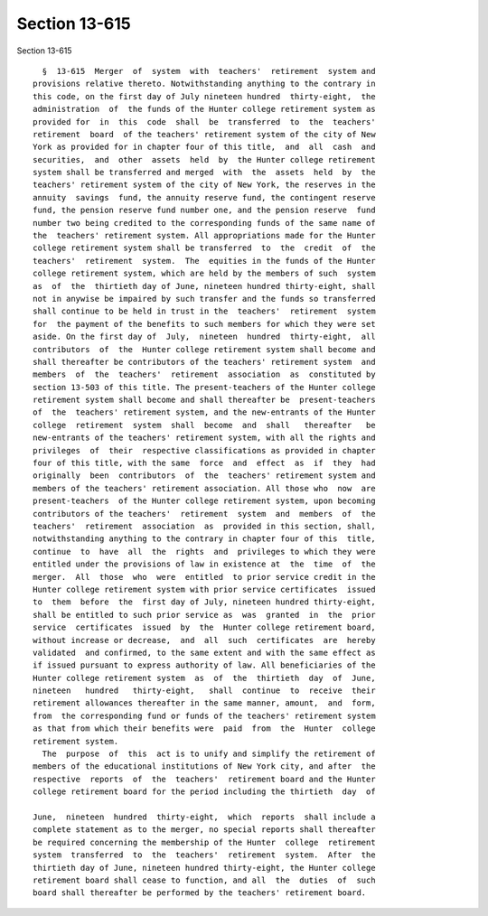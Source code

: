 Section 13-615
==============

Section 13-615 ::    
        
     
        §  13-615  Merger  of  system  with  teachers'  retirement  system and
      provisions relative thereto. Notwithstanding anything to the contrary in
      this code, on the first day of July nineteen hundred  thirty-eight,  the
      administration  of  the funds of the Hunter college retirement system as
      provided for  in  this  code  shall  be  transferred  to  the  teachers'
      retirement  board  of the teachers' retirement system of the city of New
      York as provided for in chapter four of this title,  and  all  cash  and
      securities,  and  other  assets  held  by  the Hunter college retirement
      system shall be transferred and merged  with  the  assets  held  by  the
      teachers' retirement system of the city of New York, the reserves in the
      annuity  savings  fund, the annuity reserve fund, the contingent reserve
      fund, the pension reserve fund number one, and the pension reserve  fund
      number two being credited to the corresponding funds of the same name of
      the  teachers' retirement system. All appropriations made for the Hunter
      college retirement system shall be transferred  to  the  credit  of  the
      teachers'  retirement  system.  The  equities in the funds of the Hunter
      college retirement system, which are held by the members of such  system
      as  of  the  thirtieth day of June, nineteen hundred thirty-eight, shall
      not in anywise be impaired by such transfer and the funds so transferred
      shall continue to be held in trust in the  teachers'  retirement  system
      for  the payment of the benefits to such members for which they were set
      aside. On the first day of  July,  nineteen  hundred  thirty-eight,  all
      contributors  of  the  Hunter college retirement system shall become and
      shall thereafter be contributors of the teachers' retirement system  and
      members  of  the  teachers'  retirement  association  as  constituted by
      section 13-503 of this title. The present-teachers of the Hunter college
      retirement system shall become and shall thereafter be  present-teachers
      of  the  teachers' retirement system, and the new-entrants of the Hunter
      college  retirement  system  shall  become  and  shall   thereafter   be
      new-entrants of the teachers' retirement system, with all the rights and
      privileges  of  their  respective classifications as provided in chapter
      four of this title, with the same  force  and  effect  as  if  they  had
      originally  been  contributors  of  the  teachers' retirement system and
      members of the teachers' retirement association. All those who  now  are
      present-teachers  of the Hunter college retirement system, upon becoming
      contributors of the teachers'  retirement  system  and  members  of  the
      teachers'  retirement  association  as  provided in this section, shall,
      notwithstanding anything to the contrary in chapter four of this  title,
      continue  to  have  all  the  rights  and  privileges to which they were
      entitled under the provisions of law in existence at  the  time  of  the
      merger.  All  those  who  were  entitled  to prior service credit in the
      Hunter college retirement system with prior service certificates  issued
      to  them  before  the  first day of July, nineteen hundred thirty-eight,
      shall be entitled to such prior service as  was  granted  in  the  prior
      service  certificates  issued  by  the  Hunter college retirement board,
      without increase or decrease,  and  all  such  certificates  are  hereby
      validated  and confirmed, to the same extent and with the same effect as
      if issued pursuant to express authority of law. All beneficiaries of the
      Hunter college retirement system  as  of  the  thirtieth  day  of  June,
      nineteen   hundred   thirty-eight,   shall  continue  to  receive  their
      retirement allowances thereafter in the same manner, amount,  and  form,
      from  the corresponding fund or funds of the teachers' retirement system
      as that from which their benefits were  paid  from  the  Hunter  college
      retirement system.
        The  purpose  of  this  act is to unify and simplify the retirement of
      members of the educational institutions of New York city, and after  the
      respective  reports  of  the  teachers'  retirement board and the Hunter
      college retirement board for the period including the thirtieth  day  of
    
      June,  nineteen  hundred  thirty-eight,  which  reports  shall include a
      complete statement as to the merger, no special reports shall thereafter
      be required concerning the membership of the Hunter  college  retirement
      system  transferred  to  the  teachers'  retirement  system.  After  the
      thirtieth day of June, nineteen hundred thirty-eight, the Hunter college
      retirement board shall cease to function, and all  the  duties  of  such
      board shall thereafter be performed by the teachers' retirement board.
    
    
    
    
    
    
    
